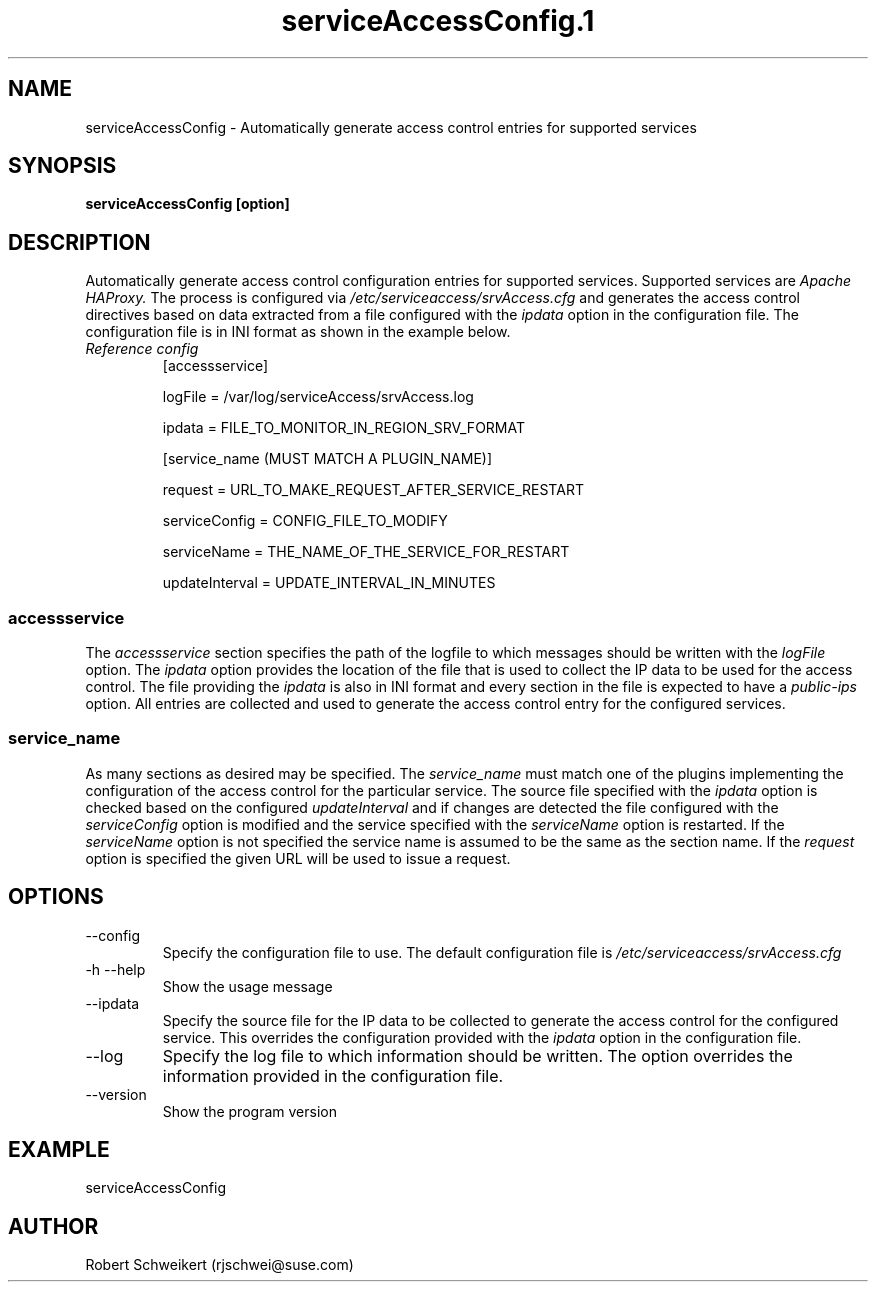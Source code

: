 .\" Process this file with
.\" groff -man -Tascii serviceAccessConfig.1
.TH serviceAccessConfig.1
.SH NAME
serviceAccessConfig \- Automatically generate access control entries
for supported services
.SH SYNOPSIS
.B serviceAccessConfig [option]
.SH DESCRIPTION
Automatically generate access control configuration entries for supported
services. Supported services are
.I Apache
.I HAProxy.
The process is configured via
.I /etc/serviceaccess/srvAccess.cfg
and generates the access control directives based on data extracted from
a file configured with the
.I ipdata
option in the configuration file. The configuration file is in INI format
as shown in the example below.
.TP 
.I Reference config
[accessservice]

logFile = /var/log/serviceAccess/srvAccess.log

ipdata = FILE_TO_MONITOR_IN_REGION_SRV_FORMAT

[service_name (MUST MATCH A PLUGIN_NAME)]

request = URL_TO_MAKE_REQUEST_AFTER_SERVICE_RESTART

serviceConfig = CONFIG_FILE_TO_MODIFY

serviceName = THE_NAME_OF_THE_SERVICE_FOR_RESTART

updateInterval = UPDATE_INTERVAL_IN_MINUTES
.SS accessservice
The
.I accessservice
section specifies the path of the logfile to which messages should be written
with the
.I logFile
option. The
.I ipdata
option provides the location of the file that is used to collect the IP data
to be used for the access control. The file providing the
.I ipdata
is also in INI format and every section in the file is expected to have a
.I public-ips
option. All entries are collected and used to generate the access control
entry for the configured services.
.SS service_name
As many sections as desired may be specified. The
.I service_name
must match one of the plugins implementing the configuration of the access
control for the particular service. The source file specified with the
.I ipdata
option is checked based on the configured
.I updateInterval
and if changes are detected the file configured with the
.I serviceConfig
option is modified and the service specified with the
.I serviceName
option is restarted. If the
.I serviceName
option is not specified the service name is assumed to be the same as the
section name. If the
.I request
option is specified the given URL will be used to issue a request.
.SH OPTIONS
.IP "--config"
Specify the configuration file to use. The default configuration file is
.I /etc/serviceaccess/srvAccess.cfg
.IP "-h --help"
Show the usage message
.IP "--ipdata"
Specify the source file for the IP data to be collected to generate the
access control for the configured service. This overrides the configuration
provided with the
.I ipdata
option in the configuration file.
.IP "--log"
Specify the log file to which information should be written. The option
overrides the information provided in the configuration file.
.IP "--version"
Show the program version
.SH EXAMPLE
serviceAccessConfig
.SH AUTHOR
Robert Schweikert (rjschwei@suse.com)
